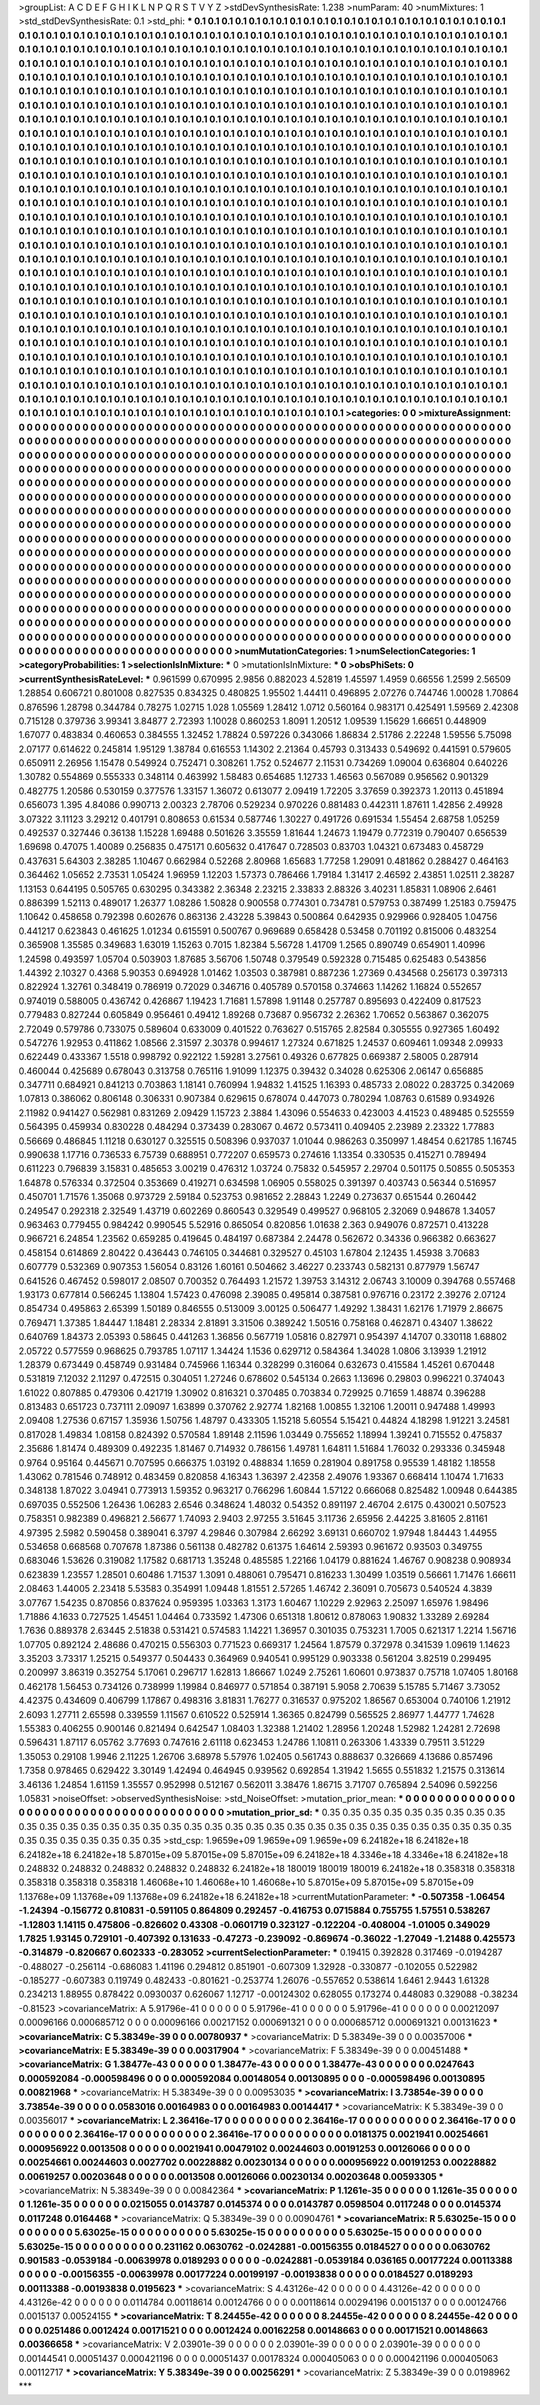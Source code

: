 >groupList:
A C D E F G H I K L
N P Q R S T V Y Z 
>stdDevSynthesisRate:
1.238 
>numParam:
40
>numMixtures:
1
>std_stdDevSynthesisRate:
0.1
>std_phi:
***
0.1 0.1 0.1 0.1 0.1 0.1 0.1 0.1 0.1 0.1
0.1 0.1 0.1 0.1 0.1 0.1 0.1 0.1 0.1 0.1
0.1 0.1 0.1 0.1 0.1 0.1 0.1 0.1 0.1 0.1
0.1 0.1 0.1 0.1 0.1 0.1 0.1 0.1 0.1 0.1
0.1 0.1 0.1 0.1 0.1 0.1 0.1 0.1 0.1 0.1
0.1 0.1 0.1 0.1 0.1 0.1 0.1 0.1 0.1 0.1
0.1 0.1 0.1 0.1 0.1 0.1 0.1 0.1 0.1 0.1
0.1 0.1 0.1 0.1 0.1 0.1 0.1 0.1 0.1 0.1
0.1 0.1 0.1 0.1 0.1 0.1 0.1 0.1 0.1 0.1
0.1 0.1 0.1 0.1 0.1 0.1 0.1 0.1 0.1 0.1
0.1 0.1 0.1 0.1 0.1 0.1 0.1 0.1 0.1 0.1
0.1 0.1 0.1 0.1 0.1 0.1 0.1 0.1 0.1 0.1
0.1 0.1 0.1 0.1 0.1 0.1 0.1 0.1 0.1 0.1
0.1 0.1 0.1 0.1 0.1 0.1 0.1 0.1 0.1 0.1
0.1 0.1 0.1 0.1 0.1 0.1 0.1 0.1 0.1 0.1
0.1 0.1 0.1 0.1 0.1 0.1 0.1 0.1 0.1 0.1
0.1 0.1 0.1 0.1 0.1 0.1 0.1 0.1 0.1 0.1
0.1 0.1 0.1 0.1 0.1 0.1 0.1 0.1 0.1 0.1
0.1 0.1 0.1 0.1 0.1 0.1 0.1 0.1 0.1 0.1
0.1 0.1 0.1 0.1 0.1 0.1 0.1 0.1 0.1 0.1
0.1 0.1 0.1 0.1 0.1 0.1 0.1 0.1 0.1 0.1
0.1 0.1 0.1 0.1 0.1 0.1 0.1 0.1 0.1 0.1
0.1 0.1 0.1 0.1 0.1 0.1 0.1 0.1 0.1 0.1
0.1 0.1 0.1 0.1 0.1 0.1 0.1 0.1 0.1 0.1
0.1 0.1 0.1 0.1 0.1 0.1 0.1 0.1 0.1 0.1
0.1 0.1 0.1 0.1 0.1 0.1 0.1 0.1 0.1 0.1
0.1 0.1 0.1 0.1 0.1 0.1 0.1 0.1 0.1 0.1
0.1 0.1 0.1 0.1 0.1 0.1 0.1 0.1 0.1 0.1
0.1 0.1 0.1 0.1 0.1 0.1 0.1 0.1 0.1 0.1
0.1 0.1 0.1 0.1 0.1 0.1 0.1 0.1 0.1 0.1
0.1 0.1 0.1 0.1 0.1 0.1 0.1 0.1 0.1 0.1
0.1 0.1 0.1 0.1 0.1 0.1 0.1 0.1 0.1 0.1
0.1 0.1 0.1 0.1 0.1 0.1 0.1 0.1 0.1 0.1
0.1 0.1 0.1 0.1 0.1 0.1 0.1 0.1 0.1 0.1
0.1 0.1 0.1 0.1 0.1 0.1 0.1 0.1 0.1 0.1
0.1 0.1 0.1 0.1 0.1 0.1 0.1 0.1 0.1 0.1
0.1 0.1 0.1 0.1 0.1 0.1 0.1 0.1 0.1 0.1
0.1 0.1 0.1 0.1 0.1 0.1 0.1 0.1 0.1 0.1
0.1 0.1 0.1 0.1 0.1 0.1 0.1 0.1 0.1 0.1
0.1 0.1 0.1 0.1 0.1 0.1 0.1 0.1 0.1 0.1
0.1 0.1 0.1 0.1 0.1 0.1 0.1 0.1 0.1 0.1
0.1 0.1 0.1 0.1 0.1 0.1 0.1 0.1 0.1 0.1
0.1 0.1 0.1 0.1 0.1 0.1 0.1 0.1 0.1 0.1
0.1 0.1 0.1 0.1 0.1 0.1 0.1 0.1 0.1 0.1
0.1 0.1 0.1 0.1 0.1 0.1 0.1 0.1 0.1 0.1
0.1 0.1 0.1 0.1 0.1 0.1 0.1 0.1 0.1 0.1
0.1 0.1 0.1 0.1 0.1 0.1 0.1 0.1 0.1 0.1
0.1 0.1 0.1 0.1 0.1 0.1 0.1 0.1 0.1 0.1
0.1 0.1 0.1 0.1 0.1 0.1 0.1 0.1 0.1 0.1
0.1 0.1 0.1 0.1 0.1 0.1 0.1 0.1 0.1 0.1
0.1 0.1 0.1 0.1 0.1 0.1 0.1 0.1 0.1 0.1
0.1 0.1 0.1 0.1 0.1 0.1 0.1 0.1 0.1 0.1
0.1 0.1 0.1 0.1 0.1 0.1 0.1 0.1 0.1 0.1
0.1 0.1 0.1 0.1 0.1 0.1 0.1 0.1 0.1 0.1
0.1 0.1 0.1 0.1 0.1 0.1 0.1 0.1 0.1 0.1
0.1 0.1 0.1 0.1 0.1 0.1 0.1 0.1 0.1 0.1
0.1 0.1 0.1 0.1 0.1 0.1 0.1 0.1 0.1 0.1
0.1 0.1 0.1 0.1 0.1 0.1 0.1 0.1 0.1 0.1
0.1 0.1 0.1 0.1 0.1 0.1 0.1 0.1 0.1 0.1
0.1 0.1 0.1 0.1 0.1 0.1 0.1 0.1 0.1 0.1
0.1 0.1 0.1 0.1 0.1 0.1 0.1 0.1 0.1 0.1
0.1 0.1 0.1 0.1 0.1 0.1 0.1 0.1 0.1 0.1
0.1 0.1 0.1 0.1 0.1 0.1 0.1 0.1 0.1 0.1
0.1 0.1 0.1 0.1 0.1 0.1 0.1 0.1 0.1 0.1
0.1 0.1 0.1 0.1 0.1 0.1 0.1 0.1 0.1 0.1
0.1 0.1 0.1 0.1 0.1 0.1 0.1 0.1 0.1 0.1
0.1 0.1 0.1 0.1 0.1 0.1 0.1 0.1 0.1 0.1
0.1 0.1 0.1 0.1 0.1 0.1 0.1 0.1 0.1 0.1
0.1 0.1 0.1 0.1 0.1 0.1 0.1 0.1 0.1 0.1
0.1 0.1 0.1 0.1 0.1 0.1 0.1 0.1 0.1 0.1
0.1 0.1 0.1 0.1 0.1 0.1 0.1 0.1 0.1 0.1
0.1 0.1 0.1 0.1 0.1 0.1 0.1 0.1 0.1 0.1
0.1 0.1 0.1 0.1 0.1 0.1 0.1 0.1 0.1 0.1
0.1 0.1 0.1 0.1 0.1 0.1 0.1 0.1 0.1 0.1
0.1 0.1 0.1 0.1 0.1 0.1 0.1 0.1 0.1 0.1
0.1 0.1 0.1 0.1 0.1 0.1 0.1 0.1 0.1 0.1
0.1 0.1 0.1 0.1 0.1 0.1 0.1 0.1 0.1 0.1
0.1 0.1 0.1 0.1 0.1 0.1 0.1 0.1 0.1 0.1
0.1 0.1 0.1 0.1 0.1 0.1 0.1 0.1 0.1 0.1
0.1 0.1 0.1 0.1 0.1 0.1 0.1 0.1 0.1 0.1
0.1 0.1 0.1 0.1 0.1 0.1 0.1 0.1 0.1 0.1
0.1 0.1 0.1 0.1 0.1 0.1 0.1 0.1 0.1 0.1
0.1 0.1 0.1 0.1 0.1 0.1 0.1 0.1 0.1 0.1
0.1 0.1 0.1 0.1 0.1 0.1 0.1 0.1 0.1 0.1
0.1 0.1 0.1 0.1 0.1 0.1 0.1 0.1 0.1 0.1
0.1 0.1 0.1 0.1 0.1 0.1 0.1 0.1 0.1 0.1
0.1 0.1 0.1 0.1 0.1 0.1 0.1 0.1 0.1 0.1
0.1 0.1 0.1 0.1 0.1 0.1 0.1 0.1 0.1 0.1
0.1 0.1 0.1 0.1 0.1 0.1 0.1 0.1 0.1 0.1
0.1 0.1 0.1 0.1 0.1 0.1 0.1 0.1 0.1 0.1
0.1 0.1 0.1 0.1 0.1 0.1 0.1 0.1 0.1 0.1
0.1 0.1 0.1 0.1 0.1 0.1 0.1 0.1 0.1 0.1
0.1 0.1 0.1 0.1 0.1 0.1 0.1 0.1 0.1 0.1
0.1 0.1 0.1 0.1 0.1 0.1 0.1 0.1 0.1 0.1
0.1 0.1 0.1 0.1 0.1 0.1 0.1 0.1 0.1 0.1
0.1 0.1 0.1 0.1 0.1 0.1 0.1 0.1 0.1 0.1
0.1 0.1 0.1 0.1 0.1 0.1 0.1 0.1 0.1 0.1
0.1 0.1 0.1 0.1 0.1 0.1 0.1 0.1 0.1 0.1
0.1 0.1 0.1 0.1 0.1 0.1 0.1 0.1 0.1 0.1
0.1 0.1 0.1 0.1 0.1 0.1 0.1 0.1 0.1 0.1
0.1 0.1 0.1 0.1 0.1 0.1 0.1 0.1 0.1 0.1
0.1 0.1 0.1 0.1 0.1 0.1 0.1 0.1 0.1 
>categories:
0 0
>mixtureAssignment:
0 0 0 0 0 0 0 0 0 0 0 0 0 0 0 0 0 0 0 0 0 0 0 0 0 0 0 0 0 0 0 0 0 0 0 0 0 0 0 0 0 0 0 0 0 0 0 0 0 0
0 0 0 0 0 0 0 0 0 0 0 0 0 0 0 0 0 0 0 0 0 0 0 0 0 0 0 0 0 0 0 0 0 0 0 0 0 0 0 0 0 0 0 0 0 0 0 0 0 0
0 0 0 0 0 0 0 0 0 0 0 0 0 0 0 0 0 0 0 0 0 0 0 0 0 0 0 0 0 0 0 0 0 0 0 0 0 0 0 0 0 0 0 0 0 0 0 0 0 0
0 0 0 0 0 0 0 0 0 0 0 0 0 0 0 0 0 0 0 0 0 0 0 0 0 0 0 0 0 0 0 0 0 0 0 0 0 0 0 0 0 0 0 0 0 0 0 0 0 0
0 0 0 0 0 0 0 0 0 0 0 0 0 0 0 0 0 0 0 0 0 0 0 0 0 0 0 0 0 0 0 0 0 0 0 0 0 0 0 0 0 0 0 0 0 0 0 0 0 0
0 0 0 0 0 0 0 0 0 0 0 0 0 0 0 0 0 0 0 0 0 0 0 0 0 0 0 0 0 0 0 0 0 0 0 0 0 0 0 0 0 0 0 0 0 0 0 0 0 0
0 0 0 0 0 0 0 0 0 0 0 0 0 0 0 0 0 0 0 0 0 0 0 0 0 0 0 0 0 0 0 0 0 0 0 0 0 0 0 0 0 0 0 0 0 0 0 0 0 0
0 0 0 0 0 0 0 0 0 0 0 0 0 0 0 0 0 0 0 0 0 0 0 0 0 0 0 0 0 0 0 0 0 0 0 0 0 0 0 0 0 0 0 0 0 0 0 0 0 0
0 0 0 0 0 0 0 0 0 0 0 0 0 0 0 0 0 0 0 0 0 0 0 0 0 0 0 0 0 0 0 0 0 0 0 0 0 0 0 0 0 0 0 0 0 0 0 0 0 0
0 0 0 0 0 0 0 0 0 0 0 0 0 0 0 0 0 0 0 0 0 0 0 0 0 0 0 0 0 0 0 0 0 0 0 0 0 0 0 0 0 0 0 0 0 0 0 0 0 0
0 0 0 0 0 0 0 0 0 0 0 0 0 0 0 0 0 0 0 0 0 0 0 0 0 0 0 0 0 0 0 0 0 0 0 0 0 0 0 0 0 0 0 0 0 0 0 0 0 0
0 0 0 0 0 0 0 0 0 0 0 0 0 0 0 0 0 0 0 0 0 0 0 0 0 0 0 0 0 0 0 0 0 0 0 0 0 0 0 0 0 0 0 0 0 0 0 0 0 0
0 0 0 0 0 0 0 0 0 0 0 0 0 0 0 0 0 0 0 0 0 0 0 0 0 0 0 0 0 0 0 0 0 0 0 0 0 0 0 0 0 0 0 0 0 0 0 0 0 0
0 0 0 0 0 0 0 0 0 0 0 0 0 0 0 0 0 0 0 0 0 0 0 0 0 0 0 0 0 0 0 0 0 0 0 0 0 0 0 0 0 0 0 0 0 0 0 0 0 0
0 0 0 0 0 0 0 0 0 0 0 0 0 0 0 0 0 0 0 0 0 0 0 0 0 0 0 0 0 0 0 0 0 0 0 0 0 0 0 0 0 0 0 0 0 0 0 0 0 0
0 0 0 0 0 0 0 0 0 0 0 0 0 0 0 0 0 0 0 0 0 0 0 0 0 0 0 0 0 0 0 0 0 0 0 0 0 0 0 0 0 0 0 0 0 0 0 0 0 0
0 0 0 0 0 0 0 0 0 0 0 0 0 0 0 0 0 0 0 0 0 0 0 0 0 0 0 0 0 0 0 0 0 0 0 0 0 0 0 0 0 0 0 0 0 0 0 0 0 0
0 0 0 0 0 0 0 0 0 0 0 0 0 0 0 0 0 0 0 0 0 0 0 0 0 0 0 0 0 0 0 0 0 0 0 0 0 0 0 0 0 0 0 0 0 0 0 0 0 0
0 0 0 0 0 0 0 0 0 0 0 0 0 0 0 0 0 0 0 0 0 0 0 0 0 0 0 0 0 0 0 0 0 0 0 0 0 0 0 0 0 0 0 0 0 0 0 0 0 0
0 0 0 0 0 0 0 0 0 0 0 0 0 0 0 0 0 0 0 0 0 0 0 0 0 0 0 0 0 0 0 0 0 0 0 0 0 0 0 0 0 0 0 0 0 0 0 0 0 0
0 0 0 0 0 0 0 0 0 0 0 0 0 0 0 0 0 0 0 
>numMutationCategories:
1
>numSelectionCategories:
1
>categoryProbabilities:
1 
>selectionIsInMixture:
***
0 
>mutationIsInMixture:
***
0 
>obsPhiSets:
0
>currentSynthesisRateLevel:
***
0.961599 0.670995 2.9856 0.882023 4.52819 1.45597 1.4959 0.66556 1.2599 2.56509
1.28854 0.606721 0.801008 0.827535 0.834325 0.480825 1.95502 1.44411 0.496895 2.07276
0.744746 1.00028 1.70864 0.876596 1.28798 0.344784 0.78275 1.02715 1.028 1.05569
1.28412 1.0712 0.560164 0.983171 0.425491 1.59569 2.42308 0.715128 0.379736 3.99341
3.84877 2.72393 1.10028 0.860253 1.8091 1.20512 1.09539 1.15629 1.66651 0.448909
1.67077 0.483834 0.460653 0.384555 1.32452 1.78824 0.597226 0.343066 1.86834 2.51786
2.22248 1.59556 5.75098 2.07177 0.614622 0.245814 1.95129 1.38784 0.616553 1.14302
2.21364 0.45793 0.313433 0.549692 0.441591 0.579605 0.650911 2.26956 1.15478 0.549924
0.752471 0.308261 1.752 0.524677 2.11531 0.734269 1.09004 0.636804 0.640226 1.30782
0.554869 0.555333 0.348114 0.463992 1.58483 0.654685 1.12733 1.46563 0.567089 0.956562
0.901329 0.482775 1.20586 0.530159 0.377576 1.33157 1.36072 0.613077 2.09419 1.72205
3.37659 0.392373 1.20113 0.451894 0.656073 1.395 4.84086 0.990713 2.00323 2.78706
0.529234 0.970226 0.881483 0.442311 1.87611 1.42856 2.49928 3.07322 3.11123 3.29212
0.401791 0.808653 0.61534 0.587746 1.30227 0.491726 0.691534 1.55454 2.68758 1.05259
0.492537 0.327446 0.36138 1.15228 1.69488 0.501626 3.35559 1.81644 1.24673 1.19479
0.772319 0.790407 0.656539 1.69698 0.47075 1.40089 0.256835 0.475171 0.605632 0.417647
0.728503 0.83703 1.04321 0.673483 0.458729 0.437631 5.64303 2.38285 1.10467 0.662984
0.52268 2.80968 1.65683 1.77258 1.29091 0.481862 0.288427 0.464163 0.364462 1.05652
2.73531 1.05424 1.96959 1.12203 1.57373 0.786466 1.79184 1.31417 2.46592 2.43851
1.02511 2.38287 1.13153 0.644195 0.505765 0.630295 0.343382 2.36348 2.23215 2.33833
2.88326 3.40231 1.85831 1.08906 2.6461 0.886399 1.52113 0.489017 1.26377 1.08286
1.50828 0.900558 0.774301 0.734781 0.579753 0.387499 1.25183 0.759475 1.10642 0.458658
0.792398 0.602676 0.863136 2.43228 5.39843 0.500864 0.642935 0.929966 0.928405 1.04756
0.441217 0.623843 0.461625 1.01234 0.615591 0.500767 0.969689 0.658428 0.53458 0.701192
0.815006 0.483254 0.365908 1.35585 0.349683 1.63019 1.15263 0.7015 1.82384 5.56728
1.41709 1.2565 0.890749 0.654901 1.40996 1.24598 0.493597 1.05704 0.503903 1.87685
3.56706 1.50748 0.379549 0.592328 0.715485 0.625483 0.543856 1.44392 2.10327 0.4368
5.90353 0.694928 1.01462 1.03503 0.387981 0.887236 1.27369 0.434568 0.256173 0.397313
0.822924 1.32761 0.348419 0.786919 0.72029 0.346716 0.405789 0.570158 0.374663 1.14262
1.16824 0.552657 0.974019 0.588005 0.436742 0.426867 1.19423 1.71681 1.57898 1.91148
0.257787 0.895693 0.422409 0.817523 0.779483 0.827244 0.605849 0.956461 0.49412 1.89268
0.73687 0.956732 2.26362 1.70652 0.563867 0.362075 2.72049 0.579786 0.733075 0.589604
0.633009 0.401522 0.763627 0.515765 2.82584 0.305555 0.927365 1.60492 0.547276 1.92953
0.411862 1.08566 2.31597 2.30378 0.994617 1.27324 0.671825 1.24537 0.609461 1.09348
2.09933 0.622449 0.433367 1.5518 0.998792 0.922122 1.59281 3.27561 0.49326 0.677825
0.669387 2.58005 0.287914 0.460044 0.425689 0.678043 0.313758 0.765116 1.91099 1.12375
0.39432 0.34028 0.625306 2.06147 0.656885 0.347711 0.684921 0.841213 0.703863 1.18141
0.760994 1.94832 1.41525 1.16393 0.485733 2.08022 0.283725 0.342069 1.07813 0.386062
0.806148 0.306331 0.907384 0.629615 0.678074 0.447073 0.780294 1.08763 0.61589 0.934926
2.11982 0.941427 0.562981 0.831269 2.09429 1.15723 2.3884 1.43096 0.554633 0.423003
4.41523 0.489485 0.525559 0.564395 0.459934 0.830228 0.484294 0.373439 0.283067 0.4672
0.573411 0.409405 2.23989 2.23322 1.77883 0.56669 0.486845 1.11218 0.630127 0.325515
0.508396 0.937037 1.01044 0.986263 0.350997 1.48454 0.621785 1.16745 0.990638 1.17716
0.736533 6.75739 0.688951 0.772207 0.659573 0.274616 1.13354 0.330535 0.415271 0.789494
0.611223 0.796839 3.15831 0.485653 3.00219 0.476312 1.03724 0.75832 0.545957 2.29704
0.501175 0.50855 0.505353 1.64878 0.576334 0.372504 0.353669 0.419271 0.634598 1.06905
0.558025 0.391397 0.403743 0.56344 0.516957 0.450701 1.71576 1.35068 0.973729 2.59184
0.523753 0.981652 2.28843 1.2249 0.273637 0.651544 0.260442 0.249547 0.292318 2.32549
1.43719 0.602269 0.860543 0.329549 0.499527 0.968105 2.32069 0.948678 1.34057 0.963463
0.779455 0.984242 0.990545 5.52916 0.865054 0.820856 1.01638 2.363 0.949076 0.872571
0.413228 0.966721 6.24854 1.23562 0.659285 0.419645 0.484197 0.687384 2.24478 0.562672
0.34336 0.966382 0.663627 0.458154 0.614869 2.80422 0.436443 0.746105 0.344681 0.329527
0.45103 1.67804 2.12435 1.45938 3.70683 0.607779 0.532369 0.907353 1.56054 0.83126
1.60161 0.504662 3.46227 0.233743 0.582131 0.877979 1.56747 0.641526 0.467452 0.598017
2.08507 0.700352 0.764493 1.21572 1.39753 3.14312 2.06743 3.10009 0.394768 0.557468
1.93173 0.677814 0.566245 1.13804 1.57423 0.476098 2.39085 0.495814 0.387581 0.976716
0.23172 2.39276 2.07124 0.854734 0.495863 2.65399 1.50189 0.846555 0.513009 3.00125
0.506477 1.49292 1.38431 1.62176 1.71979 2.86675 0.769471 1.37385 1.84447 1.18481
2.28334 2.81891 3.31506 0.389242 1.50516 0.758168 0.462871 0.43407 1.38622 0.640769
1.84373 2.05393 0.58645 0.441263 1.36856 0.567719 1.05816 0.827971 0.954397 4.14707
0.330118 1.68802 2.05722 0.577559 0.968625 0.793785 1.07117 1.34424 1.1536 0.629712
0.584364 1.34028 1.0806 3.13939 1.21912 1.28379 0.673449 0.458749 0.931484 0.745966
1.16344 0.328299 0.316064 0.632673 0.415584 1.45261 0.670448 0.531819 7.12032 2.11297
0.472515 0.304051 1.27246 0.678602 0.545134 0.2663 1.13696 0.29803 0.996221 0.374043
1.61022 0.807885 0.479306 0.421719 1.30902 0.816321 0.370485 0.703834 0.729925 0.71659
1.48874 0.396288 0.813483 0.651723 0.737111 2.09097 1.63899 0.370762 2.92774 1.82168
1.00855 1.32106 1.20011 0.947488 1.49993 2.09408 1.27536 0.67157 1.35936 1.50756
1.48797 0.433305 1.15218 5.60554 5.15421 0.44824 4.18298 1.91221 3.24581 0.817028
1.49834 1.08158 0.824392 0.570584 1.89148 2.11596 1.03449 0.755652 1.18994 1.39241
0.715552 0.475837 2.35686 1.81474 0.489309 0.492235 1.81467 0.714932 0.786156 1.49781
1.64811 1.51684 1.76032 0.293336 0.345948 0.9764 0.95164 0.445671 0.707595 0.666375
1.03192 0.488834 1.1659 0.281904 0.891758 0.95539 1.48182 1.18558 1.43062 0.781546
0.748912 0.483459 0.820858 4.16343 1.36397 2.42358 2.49076 1.93367 0.668414 1.10474
1.71633 0.348138 1.87022 3.04941 0.773913 1.59352 0.963217 0.766296 1.60844 1.57122
0.666068 0.825482 1.00948 0.644385 0.697035 0.552506 1.26436 1.06283 2.6546 0.348624
1.48032 0.54352 0.891197 2.46704 2.6175 0.430021 0.507523 0.758351 0.982389 0.496821
2.56677 1.74093 2.9403 2.97255 3.51645 3.11736 2.65956 2.44225 3.81605 2.81161
4.97395 2.5982 0.590458 0.389041 6.3797 4.29846 0.307984 2.66292 3.69131 0.660702
1.97948 1.84443 1.44955 0.534658 0.668568 0.707678 1.87386 0.561138 0.482782 0.61375
1.64614 2.59393 0.961672 0.93503 0.349755 0.683046 1.53626 0.319082 1.17582 0.681713
1.35248 0.485585 1.22166 1.04179 0.881624 1.46767 0.908238 0.908934 0.623839 1.23557
1.28501 0.60486 1.71537 1.3091 0.488061 0.795471 0.816233 1.30499 1.03519 0.56661
1.71476 1.66611 2.08463 1.44005 2.23418 5.53583 0.354991 1.09448 1.81551 2.57265
1.46742 2.36091 0.705673 0.540524 4.3839 3.07767 1.54235 0.870856 0.837624 0.959395
1.03363 1.3173 1.60467 1.10229 2.92963 2.25097 1.65976 1.98496 1.71886 4.1633
0.727525 1.45451 1.04464 0.733592 1.47306 0.651318 1.80612 0.878063 1.90832 1.33289
2.69284 1.7636 0.889378 2.63445 2.51838 0.531421 0.574583 1.14221 1.36957 0.301035
0.753231 1.7005 0.621317 1.2214 1.56716 1.07705 0.892124 2.48686 0.470215 0.556303
0.771523 0.669317 1.24564 1.87579 0.372978 0.341539 1.09619 1.14623 3.35203 3.73317
1.25215 0.549377 0.504433 0.364969 0.940541 0.995129 0.903338 0.561204 3.82519 0.299495
0.200997 3.86319 0.352754 5.17061 0.296717 1.62813 1.86667 1.0249 2.75261 1.60601
0.973837 0.75718 1.07405 1.80168 0.462178 1.56453 0.734126 0.738999 1.19984 0.846977
0.571854 0.387191 5.9058 2.70639 5.15785 5.71467 3.73052 4.42375 0.434609 0.406799
1.17867 0.498316 3.81831 1.76277 0.316537 0.975202 1.86567 0.653004 0.740106 1.21912
2.6093 1.27711 2.65598 0.339559 1.11567 0.610522 0.525914 1.36365 0.824799 0.565525
2.86977 1.44777 1.74628 1.55383 0.406255 0.900146 0.821494 0.642547 1.08403 1.32388
1.21402 1.28956 1.20248 1.52982 1.24281 2.72698 0.596431 1.87117 6.05762 3.77693
0.747616 2.61118 0.623453 1.24786 1.10811 0.263306 1.43339 0.79511 3.51229 1.35053
0.29108 1.9946 2.11225 1.26706 3.68978 5.57976 1.02405 0.561743 0.888637 0.326669
4.13686 0.857496 1.7358 0.978465 0.629422 3.30149 1.42494 0.464945 0.939562 0.692854
1.31942 1.5655 0.551832 1.21575 0.313614 3.46136 1.24854 1.61159 1.35557 0.952998
0.512167 0.562011 3.38476 1.86715 3.71707 0.765894 2.54096 0.592256 1.05831 
>noiseOffset:
>observedSynthesisNoise:
>std_NoiseOffset:
>mutation_prior_mean:
***
0 0 0 0 0 0 0 0 0 0
0 0 0 0 0 0 0 0 0 0
0 0 0 0 0 0 0 0 0 0
0 0 0 0 0 0 0 0 0 0
>mutation_prior_sd:
***
0.35 0.35 0.35 0.35 0.35 0.35 0.35 0.35 0.35 0.35
0.35 0.35 0.35 0.35 0.35 0.35 0.35 0.35 0.35 0.35
0.35 0.35 0.35 0.35 0.35 0.35 0.35 0.35 0.35 0.35
0.35 0.35 0.35 0.35 0.35 0.35 0.35 0.35 0.35 0.35
>std_csp:
1.9659e+09 1.9659e+09 1.9659e+09 6.24182e+18 6.24182e+18 6.24182e+18 6.24182e+18 5.87015e+09 5.87015e+09 5.87015e+09
6.24182e+18 4.3346e+18 4.3346e+18 6.24182e+18 0.248832 0.248832 0.248832 0.248832 0.248832 6.24182e+18
180019 180019 180019 6.24182e+18 0.358318 0.358318 0.358318 0.358318 0.358318 1.46068e+10
1.46068e+10 1.46068e+10 5.87015e+09 5.87015e+09 5.87015e+09 1.13768e+09 1.13768e+09 1.13768e+09 6.24182e+18 6.24182e+18
>currentMutationParameter:
***
-0.507358 -1.06454 -1.24394 -0.156772 0.810831 -0.591105 0.864809 0.292457 -0.416753 0.0715884
0.755755 1.57551 0.538267 -1.12803 1.14115 0.475806 -0.826602 0.43308 -0.0601719 0.323127
-0.122204 -0.408004 -1.01005 0.349029 1.7825 1.93145 0.729101 -0.407392 0.131633 -0.47273
-0.239092 -0.869674 -0.36022 -1.27049 -1.21488 0.425573 -0.314879 -0.820667 0.602333 -0.283052
>currentSelectionParameter:
***
0.19415 0.392828 0.317469 -0.0194287 -0.488027 -0.256114 -0.686083 1.41196 0.294812 0.851901
-0.607309 1.32928 -0.330877 -0.102055 0.522982 -0.185277 -0.607383 0.119749 0.482433 -0.801621
-0.253774 1.26076 -0.557652 0.538614 1.6461 2.9443 1.61328 0.234213 1.88955 0.878422
0.0930037 0.626067 1.12717 -0.00124302 0.628055 0.173274 0.448083 0.329088 -0.38234 -0.81523
>covarianceMatrix:
A
5.91796e-41	0	0	0	0	0	
0	5.91796e-41	0	0	0	0	
0	0	5.91796e-41	0	0	0	
0	0	0	0.00212097	0.00096166	0.000685712	
0	0	0	0.00096166	0.00217152	0.000691321	
0	0	0	0.000685712	0.000691321	0.00131623	
***
>covarianceMatrix:
C
5.38349e-39	0	
0	0.00780937	
***
>covarianceMatrix:
D
5.38349e-39	0	
0	0.00357006	
***
>covarianceMatrix:
E
5.38349e-39	0	
0	0.00317904	
***
>covarianceMatrix:
F
5.38349e-39	0	
0	0.00451488	
***
>covarianceMatrix:
G
1.38477e-43	0	0	0	0	0	
0	1.38477e-43	0	0	0	0	
0	0	1.38477e-43	0	0	0	
0	0	0	0.0247643	0.000592084	-0.000598496	
0	0	0	0.000592084	0.00148054	0.00130895	
0	0	0	-0.000598496	0.00130895	0.00821968	
***
>covarianceMatrix:
H
5.38349e-39	0	
0	0.00953035	
***
>covarianceMatrix:
I
3.73854e-39	0	0	0	
0	3.73854e-39	0	0	
0	0	0.0583016	0.00164983	
0	0	0.00164983	0.00144417	
***
>covarianceMatrix:
K
5.38349e-39	0	
0	0.00356017	
***
>covarianceMatrix:
L
2.36416e-17	0	0	0	0	0	0	0	0	0	
0	2.36416e-17	0	0	0	0	0	0	0	0	
0	0	2.36416e-17	0	0	0	0	0	0	0	
0	0	0	2.36416e-17	0	0	0	0	0	0	
0	0	0	0	2.36416e-17	0	0	0	0	0	
0	0	0	0	0	0.0181375	0.0021941	0.00254661	0.000956922	0.0013508	
0	0	0	0	0	0.0021941	0.00479102	0.00244603	0.00191253	0.00126066	
0	0	0	0	0	0.00254661	0.00244603	0.0027702	0.00228882	0.00230134	
0	0	0	0	0	0.000956922	0.00191253	0.00228882	0.00619257	0.00203648	
0	0	0	0	0	0.0013508	0.00126066	0.00230134	0.00203648	0.00593305	
***
>covarianceMatrix:
N
5.38349e-39	0	
0	0.00842364	
***
>covarianceMatrix:
P
1.1261e-35	0	0	0	0	0	
0	1.1261e-35	0	0	0	0	
0	0	1.1261e-35	0	0	0	
0	0	0	0.0215055	0.0143787	0.0145374	
0	0	0	0.0143787	0.0598504	0.0117248	
0	0	0	0.0145374	0.0117248	0.0164468	
***
>covarianceMatrix:
Q
5.38349e-39	0	
0	0.00904761	
***
>covarianceMatrix:
R
5.63025e-15	0	0	0	0	0	0	0	0	0	
0	5.63025e-15	0	0	0	0	0	0	0	0	
0	0	5.63025e-15	0	0	0	0	0	0	0	
0	0	0	5.63025e-15	0	0	0	0	0	0	
0	0	0	0	5.63025e-15	0	0	0	0	0	
0	0	0	0	0	0.231162	0.0630762	-0.0242881	-0.00156355	0.0184527	
0	0	0	0	0	0.0630762	0.901583	-0.0539184	-0.00639978	0.0189293	
0	0	0	0	0	-0.0242881	-0.0539184	0.036165	0.00177224	0.00113388	
0	0	0	0	0	-0.00156355	-0.00639978	0.00177224	0.00199197	-0.00193838	
0	0	0	0	0	0.0184527	0.0189293	0.00113388	-0.00193838	0.0195623	
***
>covarianceMatrix:
S
4.43126e-42	0	0	0	0	0	
0	4.43126e-42	0	0	0	0	
0	0	4.43126e-42	0	0	0	
0	0	0	0.0114784	0.00118614	0.00124766	
0	0	0	0.00118614	0.00294196	0.0015137	
0	0	0	0.00124766	0.0015137	0.00524155	
***
>covarianceMatrix:
T
8.24455e-42	0	0	0	0	0	
0	8.24455e-42	0	0	0	0	
0	0	8.24455e-42	0	0	0	
0	0	0	0.0251486	0.0012424	0.00171521	
0	0	0	0.0012424	0.00162258	0.00148663	
0	0	0	0.00171521	0.00148663	0.00366658	
***
>covarianceMatrix:
V
2.03901e-39	0	0	0	0	0	
0	2.03901e-39	0	0	0	0	
0	0	2.03901e-39	0	0	0	
0	0	0	0.00144541	0.00051437	0.000421196	
0	0	0	0.00051437	0.00178324	0.000405063	
0	0	0	0.000421196	0.000405063	0.00112717	
***
>covarianceMatrix:
Y
5.38349e-39	0	
0	0.00256291	
***
>covarianceMatrix:
Z
5.38349e-39	0	
0	0.0198962	
***
